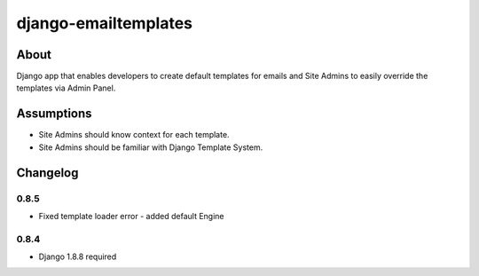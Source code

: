 django-emailtemplates
*********************

About
=====

Django app that enables developers to create default templates for emails
and Site Admins to easily override the templates via Admin Panel.

Assumptions
===========

* Site Admins should know context for each template.
* Site Admins should be familiar with Django Template System.

Changelog
=========

0.8.5
-----

* Fixed template loader error - added default Engine

0.8.4
-----

* Django 1.8.8 required
